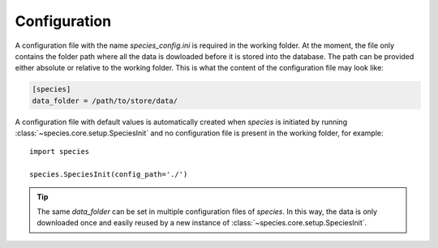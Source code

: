 .. _configuration:

Configuration
=============

A configuration file with the name `species_config.ini` is required in the working folder. At the moment, the file only contains the folder path where all the data is dowloaded before it is stored into the database. The path can be provided either absolute or relative to the working folder. This is what the content of the configuration file may look like:

.. code-block:: ini

   [species]
   data_folder = /path/to/store/data/

A configuration file with default values is automatically created when `species` is initiated by running :class:`~species.core.setup.SpeciesInit` and no configuration file is present in the working folder, for example::

   import species

   species.SpeciesInit(config_path='./')

.. tip::
   The same `data_folder` can be set in multiple configuration files of `species`. In this way, the data is only downloaded once and easily reused by a new instance of :class:`~species.core.setup.SpeciesInit`.

